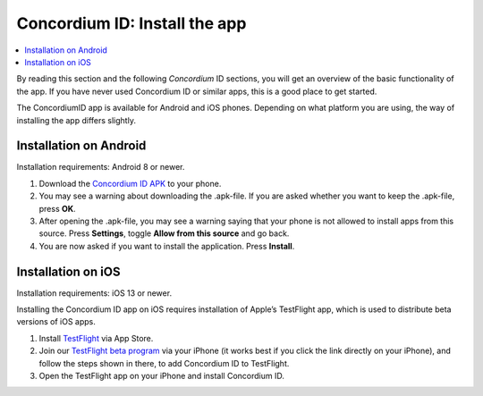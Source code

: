 
.. _`Concordium ID APK`: https://client-distribution-testnet.concordium.com/wallet-testnet-release-0.5.30.apk
.. _TestFlight: https://apps.apple.com/dk/app/testflight/id899247664?l=da
.. _`TestFlight beta program`: https://testflight.apple.com/join/5LgqqrJ4
.. _Discord: https://discord.gg/xWmQ5tp

.. _testnet-get-the-app:

=======================================
Concordium ID: Install the app
=======================================

.. contents::
   :local:
   :backlinks: none

By reading this section and the following *Concordium* ID sections, you will get an
overview of the basic functionality of the app. If you have never used Concordium
ID or similar apps, this is a good place to get started.

The ConcordiumID app is available for Android and iOS phones. Depending on what
platform you are using, the way of installing the app differs slightly.


Installation on Android
=======================

Installation requirements: Android 8 or newer.

1. Download the `Concordium ID APK`_ to your phone.
2. You may see a warning about downloading the .apk-file. If you are asked whether you want to keep the .apk-file, press **OK**.
3. After opening the .apk-file, you may see a warning saying that your phone is not allowed to install apps from this source. Press **Settings**, toggle **Allow from this source** and go back.
4. You are now asked if you want to install the application. Press **Install**.


Installation on iOS
====================

Installation requirements: iOS 13 or newer.

Installing the Concordium ID app on iOS requires installation of Apple’s TestFlight app, which is used to distribute beta versions of iOS apps.

1. Install `TestFlight`_ via App Store.
2. Join our `TestFlight beta program`_ via your iPhone (it works best if you click the link directly on your iPhone), and follow the steps shown in there, to add Concordium ID to TestFlight.
3. Open the TestFlight app on your iPhone and install Concordium ID.

